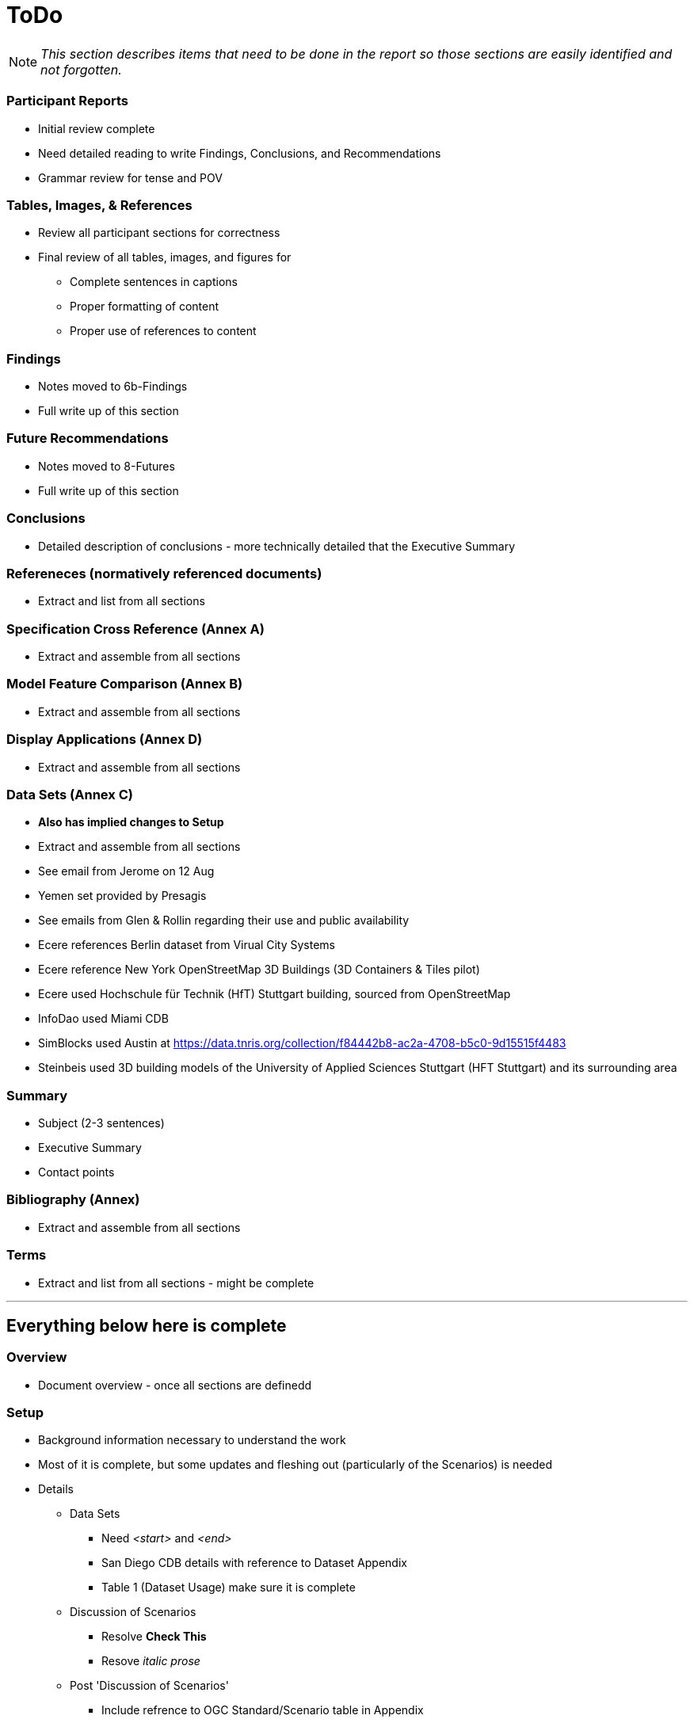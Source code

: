 [[ToDo]]
= ToDo

[NOTE]
====
_This section describes items that need to be done in the report so those sections are easily identified and not forgotten._
====

=== *Participant Reports*
* [.line-through]#Initial review complete#
* Need detailed reading to write Findings, Conclusions, and Recommendations
* Grammar review for tense and POV

=== *Tables, Images, & References*
* [.line-through]#Review all participant sections for correctness#
* Final review of all tables, images, and figures for
** [.line-through]#Complete sentences in captions#
** [.line-through]#Proper formatting of content#
** Proper use of references to content

=== *Findings*
* Notes moved to 6b-Findings
* Full write up of this section

=== *Future Recommendations*
* Notes moved to 8-Futures
* Full write up of this section

=== *Conclusions*
* Detailed description of conclusions - more technically detailed that the Executive Summary

=== *Refereneces* (normatively referenced documents)
* Extract and list from all sections

=== *Specification Cross Reference* (Annex A)
* [.line-through]#Extract and assemble from all sections#

=== *Model Feature Comparison* (Annex B)
* [.line-through]#Extract and assemble from all sections#

=== *Display Applications* (Annex D)
* Extract and assemble from all sections

=== *Data Sets* (Annex C)
* **Also has implied changes to Setup**
* [.line-through]#Extract and assemble from all sections#
* See email from Jerome on 12 Aug
* Yemen set provided by Presagis
* See emails from Glen & Rollin regarding their use and public availability
* Ecere references Berlin dataset from Virual City Systems
* Ecere reference New York OpenStreetMap 3D Buildings (3D Containers & Tiles pilot)
* Ecere used Hochschule für Technik (HfT) Stuttgart building, sourced from OpenStreetMap
* InfoDao used Miami CDB
* SimBlocks used Austin at https://data.tnris.org/collection/f84442b8-ac2a-4708-b5c0-9d15515f4483
* Steinbeis used 3D building models of the University of Applied Sciences Stuttgart (HFT Stuttgart) and its surrounding area

=== *Summary*
* Subject (2-3 sentences)
* Executive Summary
* Contact points

=== *Bibliography* (Annex)
* Extract and assemble from all sections

=== *Terms*
* Extract and list from all sections - might be complete


'''
== Everything below here is complete

=== *Overview*
* Document overview - once all sections are definedd

=== *Setup*
* Background information necessary to understand the work
* Most of it is complete, but some updates and fleshing out (particularly of the Scenarios) is needed
* Details
** Data Sets
*** Need _<start>_ and _<end>_
*** San Diego CDB details with reference to Dataset Appendix
*** Table 1 (Dataset Usage) make sure it is complete
** Discussion of Scenarios
*** Resolve **Check This**
*** Resove _italic prose_
** Post 'Discussion of Scenarios'
*** Include refrence to OGC Standard/Scenario table in Appendix
*** Indicate which particpant worked on which scenario
** General
*** Make sure there is reference to Sprint 1 and findings
*** Include reference to glTF/OF table in Appendix
*** Remove *Instructional Material*


